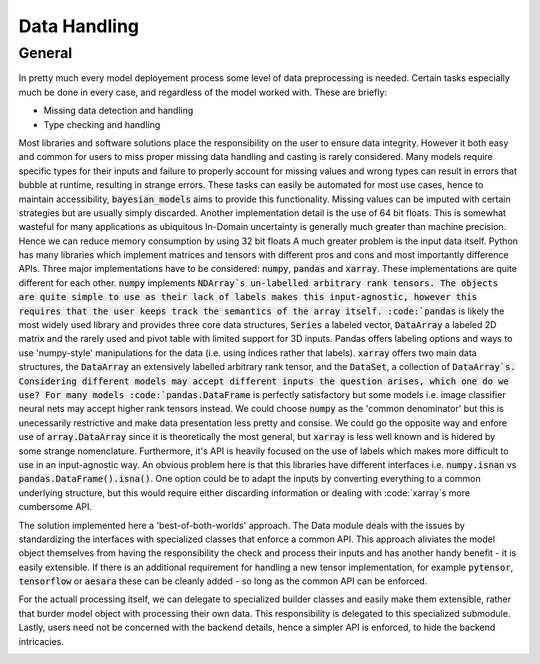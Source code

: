 Data Handling
********************


General
----------

In pretty much every model deployement process some level of data preprocessing
is needed. Certain tasks especially much be done in every case, and regardless
of the model worked with. These are briefly:

* Missing data detection and handling
* Type checking and handling

Most libraries and software solutions place the responsibility on the user
to ensure data integrity. However it both easy and common for users to miss
proper missing data handling and casting is rarely considered. Many models
require specific types for their inputs and failure to properly account for
missing values and wrong types can result in errors that bubble at runtime, resulting
in strange errors.
These tasks can easily be automated for most use cases, hence to maintain accessibility,
:code:`bayesian_models` aims to provide this functionality. Missing values can be 
imputed with certain strategies but are usually simply discarded. Another implementation
detail is the use of 64 bit floats. This is somewhat wasteful for many applications
as ubiquitous In-Domain uncertainty is generally much greater than machine precision.
Hence we can reduce memory consumption by using 32 bit floats
A much greater problem is the input data itself. Python has many libraries
which implement matrices and tensors with different pros and cons and most importantly
difference APIs. Three major implementations have to be considered: :code:`numpy`,
:code:`pandas` and :code:`xarray`. These implementations are quite different for each other.
:code:`numpy` implements :code:`NDArray`s un-labelled arbitrary rank tensors. The objects
are quite simple to use as their lack of labels makes this input-agnostic, however
this requires that the user keeps track the semantics of the array itself. :code:`pandas`
is likely the most widely used library and provides three core data structures,
:code:`Series` a labeled vector, :code:`DataArray` a labeled 2D matrix and the rarely used
and pivot table with limited support for 3D inputs. Pandas offers labeling options
and ways to use 'numpy-style' manipulations for the data (i.e. using indices
rather that labels). :code:`xarray` offers two main data structures, the :code:`DataArray`
an extensively labelled arbitrary rank tensor, and the :code:`DataSet`, a collection
of :code:`DataArray`s.
Considering different models may accept different inputs the question arises,
which one do we use? For many models :code:`pandas.DataFrame` is perfectly satisfactory
but some models i.e. image classifier neural nets may accept higher rank tensors
instead. We could choose :code:`numpy` as the 'common denominator' but this is unecessarily
restrictive and make data presentation less pretty and consise. We could go
the opposite way and enfore use of :code:`array.DataArray` since it is theoretically
the most general, but :code:`xarray` is less well known and is hidered by some strange
nomenclature. Furthermore, it's API is heavily focused on the use of labels
which makes more difficult to use in an input-agnostic way. An obvious problem
here is that this libraries have different interfaces i.e. :code:`numpy.isnan` vs
:code:`pandas.DataFrame().isna()`. One option could be to adapt the inputs by converting
everything to a common underlying structure, but this would require either discarding
information or dealing with :code:`xarray`s more cumbersome API.

The solution implemented here a 'best-of-both-worlds' approach. The Data module
deals with the issues by standardizing the interfaces with specialized classes
that enforce a common API. This approach aliviates the model object themselves
from having the responsibility the check and process their inputs and has another
handy benefit - it is easily extensible. If there is an additional requirement
for handling a new tensor implementation, for example :code:`pytensor`, :code:`tensorflow`
or :code:`aesara` these can be cleanly added - so long as the common API can be enforced.

For the actuall processing itself, we can delegate to specialized builder classes
and easily make them extensible, rather that burder model object with processing
their own data. This responsibility is delegated to this specialized submodule.
Lastly, users need not be concerned with the backend details, hence a simpler
API is enforced, to hide the backend intricacies.

.. image:: ../static/images/DataModel.png